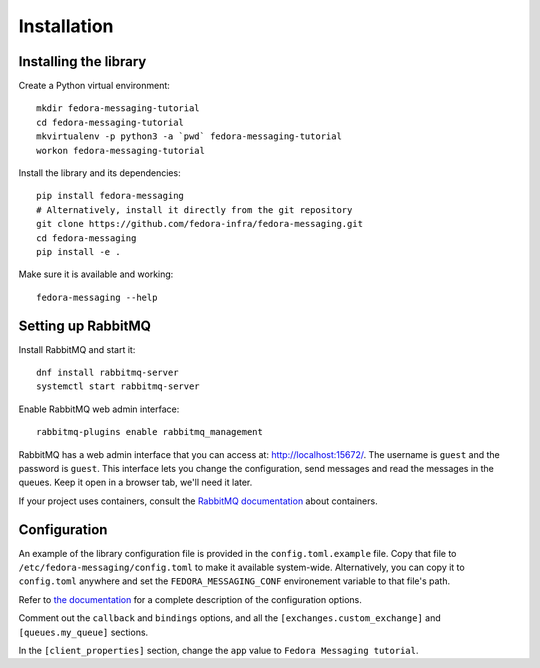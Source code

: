 Installation
============

.. highlight:: shell

Installing the library
----------------------

Create a Python virtual environment::

    mkdir fedora-messaging-tutorial
    cd fedora-messaging-tutorial
    mkvirtualenv -p python3 -a `pwd` fedora-messaging-tutorial
    workon fedora-messaging-tutorial

Install the library and its dependencies::

    pip install fedora-messaging
    # Alternatively, install it directly from the git repository
    git clone https://github.com/fedora-infra/fedora-messaging.git
    cd fedora-messaging
    pip install -e .

Make sure it is available and working::

    fedora-messaging --help


Setting up RabbitMQ
-------------------

Install RabbitMQ and start it::

    dnf install rabbitmq-server
    systemctl start rabbitmq-server

Enable RabbitMQ web admin interface::

   rabbitmq-plugins enable rabbitmq_management

RabbitMQ has a web admin interface that you can access at:
http://localhost:15672/. The username is ``guest`` and the password is
``guest``. This interface lets you change the configuration, send messages and
read the messages in the queues. Keep it open in a browser tab, we'll need it
later.

If your project uses containers, consult the `RabbitMQ documentation`_ about containers.

.. _RabbitMQ documentation: https://www.rabbitmq.com/download.html#docker

Configuration
-------------

An example of the library configuration file is provided in the
``config.toml.example`` file. Copy that file to
``/etc/fedora-messaging/config.toml`` to make it available system-wide.
Alternatively, you can copy it to ``config.toml`` anywhere and set the
``FEDORA_MESSAGING_CONF`` environement variable to that file's path.

Refer to `the documentation`_ for a complete description of the configuration
options.

.. _the documentation: http://fedora-messaging.readthedocs.io/en/latest/configuration.html

Comment out the ``callback`` and ``bindings`` options, and all the
``[exchanges.custom_exchange]`` and ``[queues.my_queue]`` sections.

In the ``[client_properties]`` section, change the ``app`` value to ``Fedora
Messaging tutorial``.
